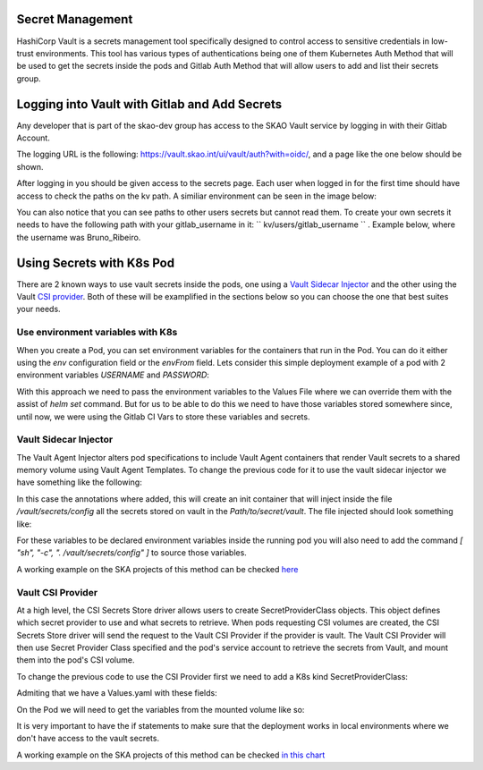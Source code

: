 Secret Management
==================

HashiCorp Vault is a secrets management tool specifically designed to control access to sensitive credentials in low-trust environments.
This tool has various types of authentications being one of them Kubernetes Auth Method that will be used to get the secrets inside the pods and Gitlab Auth Method that will allow users to add and list their secrets group.



Logging into Vault with Gitlab and Add Secrets
==============================================

Any developer that is part of the skao-dev group has access to the SKAO Vault service by logging in with their Gitlab Account.

The logging URL is the following: https://vault.skao.int/ui/vault/auth?with=oidc/, and a page like the one below should be shown.

.. image:: images/vault-login.png
  :alt: Login Vault Page
  :align: center

After logging in you should be given access to the secrets page. Each user when logged in for the first time should have access to check the paths on the kv path. A similiar environment can be seen in the image below:

.. image:: images/vault-secrets-engine.png
  :alt: Vault Secrets Path Engine
  :align: center


You can also notice that you can see paths to other users secrets but cannot read them. To create your own secrets it needs to have the following path with your gitlab_username in it: `` kv/users/gitlab_username `` . Example below, where the username was Bruno_Ribeiro.

.. image:: images/vault-secrets-path.png
  :alt: Vault Secrets Created
  :align: center



Using Secrets with K8s Pod
==========================

There are 2 known ways to use vault secrets inside the pods, one using a `Vault Sidecar Injector <https://learn.hashicorp.com/tutorials/vault/kubernetes-sidecar>`_ and the other using the Vault `CSI provider <https://www.vaultproject.io/docs/platform/k8s/csi>`_. Both of these will be examplified in the sections below so you can choose the one that best suites your needs.

Use environment variables with K8s
----------------------------------

When you create a Pod, you can set environment variables for the containers that run in the Pod. You can do it either using the `env` configuration field or the `envFrom` field.
Lets consider this simple deployment example of a pod with 2 environment variables `USERNAME` and `PASSWORD`:

.. code-block:: yaml
    :caption: Deployment with 2 Env variables

    apiVersion: apps/v1
    kind: Deployment
    metadata:
    name: nginx-deployment
    labels:
        app: nginx
    spec:
    replicas: 3
    selector:
        matchLabels:
        app: nginx
    template:
        metadata:
        labels:
            app: nginx
        spec:
        containers:
        - name: nginx
            image: nginx:1.14.2
            ports:
            - containerPort: 80
            env:
            - name: USERNAME
                value: "{{ .Values.global.env.username }}"
            - name : PASSWORD
                value: "{{ .Values.global.env.password }}"

With this approach we need to pass the environment variables to the Values File where we can override them with the assist of `helm set` command.
But for us to be able to do this we need to have those variables stored somewhere since, until now, we were using the Gitlab CI Vars to store these variables and secrets.


Vault Sidecar Injector
----------------------

The Vault Agent Injector alters pod specifications to include Vault Agent containers that render Vault secrets to a shared memory volume using Vault Agent Templates. 
To change the previous code for it to use the vault sidecar injector we have something like the following:


.. code-block:: yaml
    :caption: Deployment with Vault Sidecar Injector

    apiVersion: apps/v1
    kind: Deployment
    metadata:
    name: nginx-deployment
    labels:
        app: nginx
    spec:
        selector:
            matchLabels:
            app: nginx
        template:
            metadata:
                labels:
                    app: nginx
                annotations:
                {{ if ((.Values.vault).useVault) }}         
                    vault.hashicorp.com/agent-inject: "true"
                    vault.hashicorp.com/agent-inject-status: "update"
                    vault.hashicorp.com/agent-inject-secret-config: "Path/to/secret/vault"
                    vault.hashicorp.com/agent-inject-template-config: |
                        {{`{{- with secret `}}"<PATH_TO_SECRET_VAULT>>"{{` -}}`}}
                        {{`{{- range $k, $v := .Data.data }}`}}
                        {{`export {{ $k }}={{ $v }}`}}
                        {{`{{- end }}`}}
                        {{`{{- end }}`}}
                    vault.hashicorp.com/role: "kube-role"
                {{ end }}
            spec:
            containers:
            - name: nginx
                image: nginx:1.14.2
                ports:
                - containerPort: 80
                command: [ "sh", "-c", ". /vault/secrets/config" ]
                env:
                - name: USERNAME
                    value: "{{ .Values.global.env.username }}"
                - name : PASSWORD
                    value: "{{ .Values.global.env.password }}"


In this case the annotations where added, this will create an init container that will inject inside the file `/vault/secrets/config` all the secrets stored on vault in the `Path/to/secret/vault`. The file injected should look something like:

.. code-block:: bash
    :caption: /vault/secrets/config

    export USERNAME=user
    export PASSWORD=1111

For these variables to be declared environment variables inside the running pod you will also need to add the command `[ "sh", "-c", ". /vault/secrets/config" ]` to source those variables.

A working example on the SKA projects of this method can be checked `here <https://gitlab.com/ska-telescope/ska-tango-images/-/blob/master/charts/ska-tango-base/templates/databaseds.yaml#L75>`_


Vault CSI Provider
----------------------

At a high level, the CSI Secrets Store driver allows users to create SecretProviderClass objects. This object defines which secret provider to use and what secrets to retrieve. When pods requesting CSI volumes are created, the CSI Secrets Store driver will send the request to the Vault CSI Provider if the provider is vault. The Vault CSI Provider will then use Secret Provider Class specified and the pod's service account to retrieve the secrets from Vault, and mount them into the pod's CSI volume.

To change the previous code to use the CSI Provider first we need to add a K8s kind SecretProviderClass:

.. code-block:: yaml
    :caption: vaultsecrets.yaml

    ---
    apiVersion: secrets-store.csi.x-k8s.io/v1
    kind: SecretProviderClass
    metadata:
    name: <<{{ .Values.secretProvider.name }}>>
    spec:
    provider: {{ .Values.secretProvider.provider.name | default "vault" }}
    secretObjects:
        - secretName: {{ .Values.secretProvider.name }}
        type: Opaque
        data:
            {{- range .Values.secretProvider.provider.secrets }}
            - objectName: {{ .secretKey }}
            key: {{ .secretKey }}
            {{- end }}
            {{- if .Values.secretProvider.testDeployment }}
            {{- range .Values.secretProvider.provider.testSecrets }}
            - objectName: {{ .secretKey }}
            key: {{ .secretKey }}
            {{- end }}
            {{- end }}
    parameters:
        vaultAddress: {{ .Values.secretProvider.provider.vaultAddress }}
        roleName: {{ .Values.secretProvider.provider.roleName }}
        objects: |
        {{- range .Values.secretProvider.provider.secrets }}
        - objectName: {{ .secretKey }}
            secretPath: {{ $.Values.secretProvider.provider.secretsPath }}
            secretKey: {{ .secretKey }}
        {{- end }}
        {{- if .Values.secretProvider.testDeployment }}
        {{- range .Values.secretProvider.provider.testSecrets }}
        - objectName: {{ .secretKey }}
            secretPath: {{ $.Values.secretProvider.provider.secretsPath }}
            secretKey: {{ .secretKey }}
        {{- end }}
        {{- end }}

Admiting that we have a Values.yaml with these fields:

.. code-block:: yaml
    :caption: values.yaml


    secretProvider:
    enabled: true
    name: vault-ska-vault-example-csi
    provider: 
        name: "vault"
        vaultAddress: "https://vault.skao.int"
        roleName: "kube-role"
        secretsPath: "PATH_TO_SECRET_VAULT"
        secrets:
        - secretKey: "USERNAME"
        - secretKey: "PASSWORD"


On the Pod we will need to get the variables from the mounted volume like so:


.. code-block:: yaml
    :caption: Deployment with CSI Provider

    apiVersion: apps/v1
    kind: Deployment
    metadata:
    name: nginx-deployment
    labels:
        app: nginx
    spec:
    replicas: 3
    selector:
        matchLabels:
        app: nginx
    template:
        metadata:
        labels:
            app: nginx
        spec:
        containers:
        - name: nginx
            image: nginx:1.14.2
            ports:
            - containerPort: 80
            env: ###
            {{- if .Values.secretProvider.enabled }}
            {{- range .Values.secretProvider.provider.secrets }}
            - name: {{ .targetEnv | default .secretKey }}
                valueFrom: 
                secretKeyRef:
                    name: {{ $.Values.secretProvider.name }}
                    key: {{ .secretKey }}
            {{- end }}
            {{- else }}
            - name: USERNAME
                value: "{{ .Values.global.env.username }}"
            - name : PASSWORD
                value: "{{ .Values.global.env.password }}"
            {{- end }}
            volumeMounts: 
            {{- if .Values.secretProvider.enabled }}
              - name: secrets-store-inline
                mountPath: "/mnt/secrets-store"
                readOnly: true
            {{- end }}
          resources:
            {{- toYaml .Values.resources | nindent 12 }}
        volumes: 
        {{- if .Values.secretProvider.enabled }}
            - name: secrets-store-inline
            csi:
                driver: secrets-store.csi.k8s.io
                readOnly: true
                volumeAttributes:
                secretProviderClass: {{ .Values.secretProvider.name }}


It is very important to have the if statements to make sure that the deployment works in local environments where we don't have access to the vault secrets.

A working example on the SKA projects of this method can be checked `in this chart <https://gitlab.com/ska-telescope/sdi/ska-cicd-artefact-validations/-/tree/master/charts/ska-cicd-artefact-validations/templates>`_
